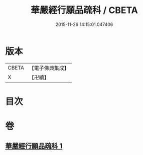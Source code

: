 #+TITLE: 華嚴經行願品疏科 / CBETA
#+DATE: 2015-11-26 14:15:01.047406
* 版本
 |     CBETA|【電子佛典集成】|
 |         X|【卍續】    |

* 目次
* 卷
** [[file:KR6e0070_001.txt][華嚴經行願品疏科 1]]
